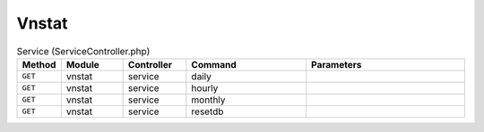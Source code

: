 Vnstat
~~~~~~

.. csv-table:: Service (ServiceController.php)
   :header: "Method", "Module", "Controller", "Command", "Parameters"
   :widths: 4, 15, 15, 30, 40

    "``GET``","vnstat","service","daily",""
    "``GET``","vnstat","service","hourly",""
    "``GET``","vnstat","service","monthly",""
    "``GET``","vnstat","service","resetdb",""

